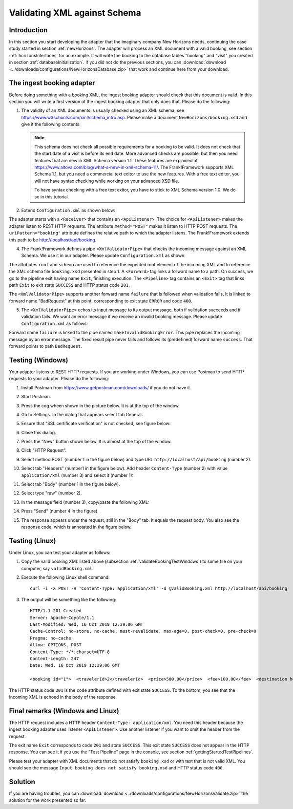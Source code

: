 .. _validateBooking:

Validating XML against Schema
=============================

Introduction
------------

In this section you start developing the adapter that the imaginary company New Horizons needs, continuing the case study started in section :ref:`newHorizons`. The adapter will process an XML document with a valid booking, see section :ref:`horizonsInterfaces` for an example. It will write the booking to the database tables "booking" and "visit" you created in section :ref:`databaseInitialization`. If you did not do the previous sections, you can :download:`download <../downloads/configurations/NewHorizonsDatabase.zip>` that work and continue here from your download.

The ingest booking adapter
--------------------------

Before doing something with a booking XML, the ingest booking adapter should check that this document is valid. In this section you will write a first version of the ingest booking adapter that only does that. Please do the following:

#. The validity of an XML documents is usually checked using an XML schema, see https://www.w3schools.com/xml/schema_intro.asp. Please make a document ``NewHorizons/booking.xsd`` and give it the following contents:

   .. literalinclude:: ../../../srcSteps/NewHorizons/v430/configurations/NewHorizons/booking.xsd
      :language: xml

   .. NOTE::

      This schema does not check all possible requirements for a booking to be valid. It does not check that the start date of a visit is before its end date. More advanced checks are possible, but then you need features that are new in XML Schema version 1.1. These features are explained at https://www.altova.com/blog/what-s-new-in-xml-schema-11/. The Frank!Framework supports XML Schema 1.1, but you need a commercial text editor to use the new features. With a free text editor, you will not have syntax checking while working on your advanced XSD file.

      To have syntax checking with a free text exitor, you have to stick to XML Schema version 1.0. We do so in this tutorial.

#. Extend ``Configuration.xml`` as shown below:

   .. include:: ../snippets/NewHorizons/v420/snippetAddAdapterAndReceiver.txt

The adapter starts with a ``<Receiver>`` that contains an ``<ApiListener>``. The choice for ``<ApiListener>`` makes the adapter listen to REST HTTP requests. The attribute ``method="POST"`` makes it listen to HTTP POST requests. The ``uriPattern="booking"`` attribute defines the relative path to which the adapter listens. The Frank!Framework extends this path to be http://localhost/api/booking.

4. The Frank!Framework defines a pipe ``<XmlValidatorPipe>`` that checks the incoming message against an XML Schema. We use it in our adapter. Please update ``Configuration.xml`` as shown:

   .. include:: ../snippets/NewHorizons/v430/addPipeline.txt

The attributes ``root`` and ``schema`` are used to reference the expected root element of the incoming XML and to reference the XML schema file ``booking.xsd`` presented in step 1. A ``<Forward>`` tag links a forward name to a path. On success, we go to the pipeline exit having name ``Exit``, finishing execution. The ``<Pipeline>`` tag contains an ``<Exit>`` tag that links path ``Exit`` to exit state ``SUCCESS`` and HTTP status code ``201``.

The ``<XmlValidatorPipe>`` supports another forward name ``failure`` that is followed when validation fails. It is linked to forward name "BadRequest" at this point, corresponding to exit state ``ERROR`` and code ``400``.

5. The ``<XmlValidatorPipe>`` echos its input message to its output message, both if validation succeeds and if validation fails. We want an error message if we receive an invalid booking message. Please update ``Configuration.xml`` as follows:

   .. include:: ../snippets/NewHorizons/v440/addFixedResultInvalidBooking.txt

Forward name ``failure`` is linked to the pipe named ``makeInvalidBookingError``. This pipe replaces the incoming message by an error message. The fixed result pipe never fails and follows its (predefined) forward name ``success``. That forward points to path ``BadRequest``.

.. _validateBookingTestWindows:

Testing (Windows)
-----------------

Your adapter listens to REST HTTP requests. If you are working under Windows, you can use Postman to send HTTP requests to your adapter. Please do the following:

#. Install Postman from https://www.getpostman.com/downloads/ if you do not have it.
#. Start Postman.
#. Press the cog wheen shown in the picture below. It is at the top of the window.

   .. image:: postmanCogwheel.jpg

#. Go to Settings. In the dialog that appears select tab General.
#. Ensure that "SSL certificate verification" is not checked, see figure below:

   .. image:: postmanSettings.jpg

#. Close this dialog.
#. Press the "New" button shown below. It is almost at the top of the window.

   .. image:: postmanNewRequest.jpg

#. Click "HTTP Request".
#. Select method POST (number 1 in the figure below) and type URL ``http://localhost/api/booking`` (number 2).

   .. image:: postmanUrl.jpg

#. Select tab "Headers" (number1 in the figure below). Add header ``Content-Type`` (number 2) with value ``application/xml`` (number 3) and select it (number 1):

   .. image:: postmanHeaders.jpg

#. Select tab "Body" (number 1 in the figure below).

   .. image:: postmanSend.jpg

#. Select type "raw" (number 2).
#. In the message field (number 3), copy/paste the following XML:

   .. literalinclude:: validBooking.xml
      :language: XML

#. Press "Send" (number 4 in the figure).
#. The response appears under the request, still in the "Body" tab. It equals the request body. You also see the response code, which is annotated in the figure below.

   .. image:: postmanResponse.jpg

Testing (Linux)
---------------

Under Linux, you can test your adapter as follows:

#. Copy the valid booking XML listed above (subsection :ref:`validateBookingTestWindows`) to some file on your computer, say ``validBooking.xml``.
#. Execute the following Linux shell command: ::

     curl -i -X POST -H 'Content-Type: application/xml' -d @validBooking.xml http://localhost/api/booking

#. The output will be something like the following: ::

     HTTP/1.1 201 Created
     Server: Apache-Coyote/1.1
     Last-Modified: Wed, 16 Oct 2019 12:39:06 GMT
     Cache-Control: no-store, no-cache, must-revalidate, max-age=0, post-check=0, pre-check=0
     Pragma: no-cache
     Allow: OPTIONS, POST
     Content-Type: */*;charset=UTF-8
     Content-Length: 247
     Date: Wed, 16 Oct 2019 12:39:06 GMT

     <booking id="1">  <travelerId>2</travelerId>  <price>500.00</price>  <fee>100.00</fee>  <destination hostId="3" productId="4">    <price>400.00</price>    <startDate>2018-12-27</startDate>    <endDate>2019-01-02</endDate>  </destination></booking>

The HTTP status code ``201`` is the ``code`` attribute defined with exit state ``SUCCESS``. To the bottom, you see that the incoming XML is echoed in the body of the response.

Final remarks (Windows and Linux)
---------------------------------

The HTTP request includes a HTTP header ``Content-Type: application/xml``. You need this header because the ingest booking adapter uses listener ``<ApiListener>``. Use another listener if you want to omit the header from the request.

The exit name ``Exit`` corresponds to code ``201`` and state ``SUCCESS``. This exit state ``SUCCESS`` does not appear in the HTTP response. You can see it if you use the "Test Pipeline" page in the console, see section :ref:`gettingStartedTestPipelines`.

Please test your adapter with XML documents that do not satisfy ``booking.xsd`` or with text that is not valid XML. You should see the message ``Input booking does not satisfy booking.xsd`` and HTTP status code ``400``.

Solution
--------

If you are having troubles, you can :download:`download <../downloads/configurations/NewHorizonsValidate.zip>` the solution for the work presented so far.